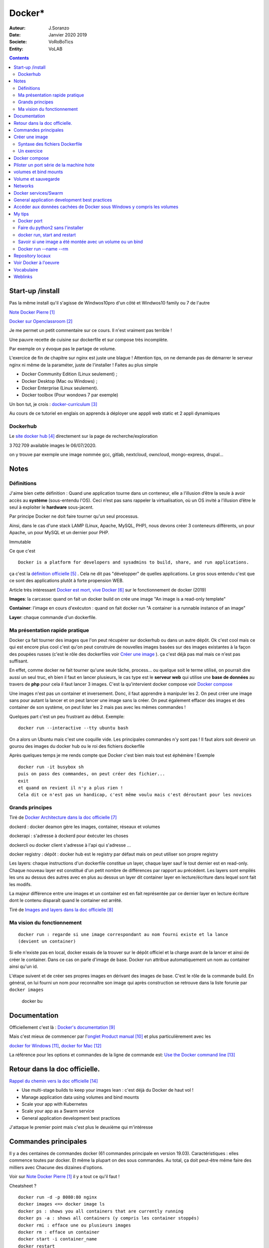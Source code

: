 ++++++++++++++++++++++++++++++++
Docker*
++++++++++++++++++++++++++++++++

:Auteur: J.Soranzo
:Date: Janvier 2020 2019
:Societe: VoRoBoTics
:Entity: VoLAB

.. contents::
    :backlinks: top

================================
Start-up /install
================================
Pas la même install qu'il s'agisse de Windwos10pro d'un côté et Windwos10 family ou 7 de l'autre

`Note Docker Pierre`_

.. _`Note Docker Pierre` : https://poltergeist42.github.io/JDM/Docker.html

`Docker sur Openclassroom`_

.. _`Docker sur Openclassroom` : https://openclassrooms.com/fr/courses/2035766-optimisez-votre-deploiement-en-creant-des-conteneurs-avec-docker/6211306-decouvrez-les-conteneurs

Je me permet un petit commentaire sur ce cours. Il n'est vraiment pas terrible !

Une pauvre recette de cuisine sur dockerfile et sur compose très incomplète.

Par exemple on y évoque pas le partage de volume.

L'exercice de fin de chapitre sur nginx est juste une blague ! Attention tips, on ne demande pas
de démarrer le serveur nginx ni même de la paraméter, juste de l'installer ! Faites au plus 
simple

- Docker Community Edition (Linux seulement) ;
- Docker Desktop (Mac ou Windows) ;
- Docker Enterprise (Linux seulement).
- Docker toolbox (Pour wondows 7 par exemple)

Un bon tut, je crois : `docker-curriculum`_

.. _`docker-curriculum` : https://docker-curriculum.com/

Au cours de ce tutoriel en englais on apprends à déployer une apppli web static et 
2 appli dynamiques

Dockerhub
====================================================================================================

Le `site docker hub`_ directement sur la page de recherche/exploration

3 702 709 available images le 06/07/2020. 

.. _`site docker hub` : https://hub.docker.com/search?q=&type=image

on y trouve par exemple une image nommée gcc, gitlab, nextcloud, owncloud, mongo-express, drupal...

================================
Notes
================================

Définitions
================================

J'aime bien cette définition :
Quand une application tourne dans un conteneur, elle a l’illusion d’être la seule à avoir accès 
au **système** (sous-entendu l'OS). Ceci n’est pas sans rappeler la virtualisation, où un OS invité
a l’illusion d’être le seul à exploiter le **hardware** sous-jacent.

Par principe Docker ne doit faire tourner qu'un seul processus.

Ainsi, dans le cas d'une stack LAMP (Linux, Apache, MySQL, PHP), nous devons créer 3 conteneurs 
différents, un pour Apache, un pour MySQL et un dernier pour PHP.


Immutable

Ce que c'est ::

    Docker is a platform for developers and sysadmins to build, share, and run applications.
    
ça c'est la `définition officielle`_ . Cela ne dit pas "développer" de quelles applications. Le gros
sous entendu c'est que ce sont des applications plutôt à forte propension WEB.

.. _`définition officielle` : https://docs.docker.com/get-started/

Article très intéressant  `Docker est mort, vive Docker`_ sur le fonctionnement de docker (2019)

.. _`Docker est mort, vive Docker` :  https://blog.engineering.publicissapient.fr/2019/12/23/docker-est-mort-vive-docker/


**Images**: la carcasse: quand on fait un docker build on crée une image "An image is a read-only template"

**Container**: l'image en cours d'exécuton : quand on fait docker run "A container is a runnable instance of an image"

**Layer**: chaque commande d'un dockerfile.


Ma présentation rapide pratique
====================================================================================================

Docker ça fait tourner des images que l'on peut récupérer sur dockerhub ou dans un autre dépôt.
Ok c'est cool mais ce qui est encore plus cool c'est qu'on peut construire de nouvelles images
basées sur des images existantes à la façon des poupées russes (c'est le rôle des 
dockerfiles voir `Créer une image`_  ). ça c'est déjà pas mal mais ce n'est pas suffisant.

En effet, comme docker ne fait tourner qu'une seule tâche, process... ou quelque soit le terme
utilisé, on pourrait dire aussi un seul truc, eh bien il faut en lancer plusieurs, le cas type est
le **serveur web** qui utilise une **base de données** au travers de **php** pour cela il faut 
lancer 3 images. C'est la qu'intervient docker compose voir `Docker compose`_

Une images n'est pas un container et inversement. Donc, il faut apprendre à manipuler les 2.
On peut créer une image sans pour autant la lancer et on peut lancer une image sans la créer.
On peut également effacer des images et des container de son système, on peut lister les 2 mais 
pas avec les mêmes commandes !

Quelques part c'est un peu frustrant au début. Exemple::

   docker run --interactive --tty ubuntu bash

On a alors un Ubuntu mais c'est une coquille vide. Les principales commandes n'y sont pas ! 
Il faut alors soit devenir un gourou des images du docker hub ou le roi des fichiers dockerfile

Après quelques temps je me rends compte que Docker c'est bien mais tout est éphémère !
Exemple ::

      docker run -it busybox sh
      puis on pass des commandes, on peut créer des fichier...
      exit
      et quand on revient il n'y a plus rien !
      Cela dit ce n'est pas un handicap, c'est même voulu mais c'est déroutant pour les novices

Grands principes
====================================================================================================

Tiré de `Docker Architecture dans la doc officielle`_

.. _`Docker Architecture dans la doc officielle` : https://docs.docker.com/get-started/overview/#docker-architecture

dockerd : docker deamon gère les images, container, réseaux et volumes

dockerapi : s'adresse à dockerd pour éxécuter les choses

dockercli ou docker client s'adresse à l'api qui s'adresse ...

docker registry : dépôt : docker hub est le registry par défaut mais on peut utiliser 
son propre registry

.. index::
    single: Docker;  layer

Les layers: chaque instructions d'un dockerfile constitue un layer, chaque layer sauf le tout
dernier est en read-only. Chaque nouveau layer est constitué d'un petit nombre de différences par 
rapport au précédent. Les layers sont empilés les uns au dessus des autres avec en plus au dessus
un layer dit container layer en lecture/écriture dans lequel sont fait les modifs.

La majeur différence entre une images et un container est en fait représentée par ce dernier layer en
lecture écriture dont le contenu disparaît quand le container est arrêté.

Tiré de `Images and layers dans la doc officielle`_

.. _`Images and layers dans la doc officielle` : https://docs.docker.com/storage/storagedriver/#images-and-layers

Ma vision du fonctionnement
====================================================================================================
::

    docker run : regarde si une image correspondant au nom fourni existe et la lance
    (devient un container)

Si elle n'existe pas en local, docker essais de la trouver sur le dépôt officiel et la charge avant
de la lancer et ainsi de créer le container. Dans ce cas on parle d'image de base. Docker run 
attribue automatiquement un nom au container ainsi qu'un id.

L'étape suivent et de créer ses propres images en dérivant des images de base. C'est le rôle de la
commande build. En général, on lui fourni un nom pour reconnaître son image qui après construction
se retrouve dans la liste forunie par ``docker images``

    docker bu

====================================================================================================
Documentation
====================================================================================================
Officiellement c'est là : `Docker's documentation`_


Mais c'est mieux de commencer par l'`onglet Product manual`_ et plus particulièrement avec les 

`docker for Windows`_, `docker for Mac`_

La référence pour les options et commandes de la ligne de commande est:
`Use the Docker command line`_

.. _`Docker's documentation` : https://docs.docker.com/

.. _`onglet Product manual` : https://docs.docker.com/install/

.. _`docker for Windows` : https://docs.docker.com/docker-for-windows/

.. _`docker for Mac` : https://docs.docker.com/docker-for-mac/

.. _`Use the Docker command line` : https://docs.docker.com/engine/reference/commandline/cli/

====================================================================================================
Retour dans la doc officielle.
====================================================================================================

`Rappel du chemin vers la doc officielle`_

.. _`Rappel du chemin vers la doc officielle` : https://docs.docker.com/develop/ 


- Use multi-stage builds to keep your images lean : c'est déjà du Docker de haut vol !
- Manage application data using volumes and bind mounts
- Scale your app with Kubernetes
- Scale your app as a Swarm service
- General application development best practices

J'attaque le premier point mais c'est plus le deuxième qui m'intéresse

====================================================================================================
Commandes principales
====================================================================================================
Il y a des centaines de commandes docker (61 commandes principale en version 19.03).
Caractéristiques : elles commence toutes par docker.
Et même la plupart on des sous commandes. Au total, ça doit peut-être même faire des milliers avec
Chacune des dizaines d'options.

Voir sur `Note Docker Pierre`_ il y a tout ce qu'il faut !

Cheatsheet ?

::

    docker run -d -p 8080:80 nginx
    docker images <=> docker image ls
    docker ps : shows you all containers that are currently running
    docker ps -a : shows all containers (y compris les container stoppés)
    docker rmi : efface une ou plusieurs images
    docker rm : efface un container
    docker start -i container_name
    docker restart
    docker build -t _nom .
    docker container prune <=> docker rm $(docker ps -a -q -f status=exited)
    docker run --interactive --tty ubuntu bash
    docker inspect container_name
    docker stop _nom
    docker volume create nomDuVolume
    docker volume ls
    docker volume inspect nomDuVolume
    docker create : comme run mais sans start
    docker network ls : liste les réseaux
    docker exec -it container_id bash : permet de passer en CLI dans un container encours

    
On ne le dira jamais assez :

.. DANGER::
    Do not use PowerShell ISE


Interactive terminals do not work in PowerShell ISE (but they do in PowerShell).
See docker/for-win/issues/223.

====================================================================================================
Créer une image
====================================================================================================
Dans un répertoire vierge créer un fichier nommer dockerfile

Lancer la commande docker build (éventuellement avec -t pour préciser un nom d'image)

Syntaxe des fichiers Dockerfile 
===========================================================

`Docker file ref`_

Les commandes dans les dockerfile ne sont pas sensibles à la casse mais par convention on les met
en majuscules pour les distinguer des arguments.

Les lignes de commentaire COMMENCE par un #

La commande pour compiler, la plus simple, est alors ::

    docker build .
    
Il est bon aussi de bien lire : `Best practices for writing Dockerfiles`_ :

Mouais, *build through stdin* ou *Understand build context* sont plus des possibilités offertes 
qu'il faut connaître à mes yeux que des best practices. En revenche ensuite, 
`se trouve de vraies best practices`_

.. _`se trouve de vraies best practices` : https://docs.docker.com/develop/develop-images/dockerfile_best-practices/#dockerfile-instructions

comme : ne pas faire apt-get upgrade

Le build ne dispense pas de faire un run ensuite

.. _`Docker file ref` : https://docs.docker.com/engine/reference/builder/

.. _`Best practices for writing Dockerfiles` :  https://docs.docker.com/develop/develop-images/dockerfile_best-practices/

Les principale commandes::

    ARG : défini une variable qui peut être redéfinie dans la ligne de commande (disparait après un FROM)
    ENV : défini une varibale qui persiste dans l'image finale
    FROM 
    RUN exécute une commande system dans un layer au dessus du layer actuel
    COPY / ADD : copie les fichiers de <src> vers image <dest path> (absolu ou relatif a WORKDIR)
    WORKDIR
    EXPOSE
    VOLUME
    CMD : 1 par Dockerfile, son interêt principal est de passer des param par defaut à ENTRYPOINT
    ENTRYPOINT : exécute un process dans le container (auquel on passer des paramètres dans la CLI)
    

    ADD vs COPY: ADD permet de spécifier un url en tant que src et de détarer.

`Différence entre ADD et COPY`_

.. _`Différence entre ADD et COPY` : https://nickjanetakis.com/blog/docker-tip-2-the-difference-between-copy-and-add-in-a-dockerile


Un exercice
====================================================================================================

un ubuntu
installer nano 
copier un fichier texte
et se retrouver dans le prompt

Solution:

.. code:: cpp

   dockerfile
    FROM ubuntu

   RUN apt-get update -yq \
   && apt-get install nano -yq

   docker build -t mybuntu
   docker run -ti mybuntu

.. index::
    single: Docker; Compose


====================================================================================================
Docker compose
====================================================================================================

Docker compose permet de lancer plusieurs images en même temps.

Dans un répertoire vide (conseillé) créer un fichier docker-compose.yml

`Compose file version 3 reference`_

.. _`Compose file version 3 reference` : https://docs.docker.com/compose/compose-file/

Pour exécuter les fichier yml la commande minimum est::

    docker-compose up

On peut aussi ajouter un `fichier pour des variables`_ . Le nom de ce fichier par défaut est .env

.. _`fichier pour des variables` : https://docs.docker.com/compose/environment-variables/

Petit trucs sur la substitution des variables denvironnement:

On peut préciser `une valeur par défaut`_ : ``${WORDPRESS_DATA_DIR:-./wordpress}:/var/www/html``

.. _`une valeur par défaut` : https://docs.docker.com/compose/compose-file/#variable-substitution 
    


====================================================================================================
Piloter un port série de la machine hote
====================================================================================================

https://www.losant.com/blog/how-to-access-serial-devices-in-docker

====================================================================================================
volumes et bind mounts
====================================================================================================
Ce sont 2 manières différentes d'avoir des données persistantes.

Les volumes sont mieux que les binds mounts::

  - Volumes are easier to back up or migrate than bind mounts.
  - You can manage volumes using Docker CLI commands or the Docker API.
  - Volumes work on both Linux and Windows containers.
  - Volumes can be more safely shared among multiple containers.
  - Volume drivers let you store volumes on remote hosts or cloud providers, to encrypt the 
    contents of volumes, or to add other functionality.
  - New volumes can have their content pre-populated by a container.

Les volumes sont indépendants de la structure du filesystem de la machine hôte. 
``When you use a bind mount, a file or directory on the host machine is mounted into a container.``

Il y a 2 syntaxes possibles --mount ou --volume (abrégeable en -v). La syntaxe --mount est plus 
simple

Les volumes sont stockés quelque part dans le système Docker mais on ne sait pas trop bien où.
Non, on pourrait préciser un répertoire dans la commande -v mais ce n'est pas claire dans la doc
C'est sous-entendu sur le site de `AJDAINI Hatim article sur les volumes`_

.. _`AJDAINI Hatim article sur les volumes` : https://devopssec.fr/article/fonctionnement-manipulation-volumes-docker

.. warning::

   Les options de syntaxe -v ou --mount peuvent aussi bien être utilisées pour monter un volume 
   que pour faire du bind mount

On peut soit créer un volume avec des commandes Docker docker volume create ou directement quand 
on lance un container avec l'option -v de la commande run

``when you use a volume, a new directory is created within Docker’s storage directory on the host 
machine, and Docker manages that directory’s contents.``

`Doc officielle sur les volumes`_ et `référence officielle des commandes docker volume`_

.. _`Doc officielle sur les volumes` : https://docs.docker.com/storage/volumes/ 

.. _`référence officielle des commandes docker volume` : https://docs.docker.com/engine/reference/commandline/volume/

.. warning::

   Fonctionne sous windows10: docker run -ti -v %cd%:/tmp mybuntu 
   (à condition d'être dans le bon répertoire)

La syntaxe powershell est différent ainsi que sous Linux 

`Syntaxe current dir sous Stackoverflow`_

.. _`Syntaxe current dir sous Stackoverflow` : https://stackoverflow.com/questions/41485217/mount-current-directory-as-a-volume-in-docker-on-windows-10

**Encore quelques informations tirées de la doc officielle sur les volumes:**

- Un volume peut être créé ou monté en read only, par plusieurs container en même temps.

- Les volumes drivers sont des plugin qui permettent de créer des volumes à l'extérieur du système
  Docker comme *vieux/sshfs plugin*

  `Doc sur les volumes drivers`_
  
  .. _`Doc sur les volumes drivers` : https://docs.docker.com/storage/volumes/#use-a-volume-driver 

====================================================================================================
Volume et sauvegarde
====================================================================================================

En parcourant la doc sur les volumes, après *start a container with volume*, je suis tombé sur :
*start a service with volumes* ! ? Qu'est-ce donc que cette histoire de service ? 
Voir `Docker services/Swarm`_

La sauvegarde :

En fait, l'idée est de monter un container avec un bind et un --volume-from un autre container nommé
et de faire un tar cvf du volume vers le bind !!

`Tout ceci expliqué dans la doc officielle`_

.. _`Tout ceci expliqué dans la doc officielle` : https://docs.docker.com/storage/volumes/#backup-a-container


Et pour la restauration, on procède de manière inverse.

====================================================================================================
Networks
====================================================================================================
`Doc officielle networking`_

.. _`Doc officielle networking` : https://docs.docker.com/network/

Tout d'abord, il faut savoir qu'il y a 5 type de driver de réseau dans Docker:


- **User-defined bridge** networks are best when you need multiple containers to communicate on 
  the same Docker host.
- **Host networks** are best when the network stack should not be isolated from the Docker host, 
  but you want other aspects of the container to be isolated.
- **Overlay networks** are best when you need containers running on different Docker hosts to 
  communicate, or when multiple applications work together using swarm services.
- **Macvlan networks** are best when you are migrating from a VM setup or need your containers 
  to look like physical hosts on your network, each with a unique MAC address.
- **Third-party network** plugins allow you to integrate Docker with specialized network stacks.

Pour mon usage, le driver par défaut semble suffisant. Les autres drivers sont surtout utile pour
des container fonctionnant sur des démon différents. Et surtout les user-define bridge apparemment.

Par défaut docker crée un bridge nommé bridge.

Il y a comme pour les volumes des commandes pour gérer les network::

   docker network ls
   docker network inspect avec un nom
   docker network create
   docker network connect et disconnect

`Doc officielle docker network bridge`_

.. _`Doc officielle docker network bridge` : https://docs.docker.com/network/bridge/

Et aussi `la référence de la ligne de commande docker network create`_

.. _`la référence de la ligne de commande docker network create` : https://docs.docker.com/engine/reference/commandline/network_create/


====================================================================================================
Docker services/Swarm
====================================================================================================
Notion de Swarm : Un Swarm est un groupe de machines exécutant le moteur Docker et faisant partie 
du même cluster. Docker swarm vous permet de lancer des commandes Docker auxquelles vous êtes 
habitué sur un cluster depuis une machine maître nommée manager/leader Swarm. Quand des machines 
rejoignent un Swarm, elles sont appelés nœuds.

`Page officielle de la documentation sur les service`_

.. _`Page officielle de la documentation sur les service` : https://docs.docker.com/engine/reference/commandline/service/


`Source ci-dessus sur devopssec.fr`_

.. _`Source ci-dessus sur devopssec.fr` : https://devopssec.fr/article/comprendre-gerer-manipuler-un-cluster-docker-swarm

====================================================================================================
General application development best practices
====================================================================================================

`Page officielle Docker development best practices`_

.. _`Page officielle Docker development best practices` : https://docs.docker.com/develop/dev-best-practices/

On this page::

    How to keep your images small
    Where and how to persist application data
    Use CI/CD for testing and deployment
    Differences in development and production environments

Il s'agit de règles de bon sens : commencer avec une image appropriée...

Un point intéressant dans la première partie *How to keep your images small* est ::

   To keep your production image lean but allow for debugging, consider using the production image as 
   the base image for the debug image. Additional testing or debugging tooling can be added on top 
   of the production image.

Dans la deuxième partie::

   Avoid storing application data in your container’s writable layer using storage drivers

Je ne savais même pas qu'on pouvait le faire !

One case where it is appropriate to use bind mounts is during development.
For production, use a volume instead,


====================================================================================================
Accéder aux données cachées de Docker sous Windows y compris les volumes
====================================================================================================

.. hint::

   If you have linux containers on a Windows 10 machine, containers are stored in 
   the MobyLinuxVM.vhdx file. You can't mount or explore that file AFAIK, but you can still list
   the containers inside that machine using this 'blue pill' trick
   blog.jongallant.com/2017/11/ssh-into-docker-vm-windows by default containers are stored 
   in the linux path /var/lib/docker in that virtual machine (you can confirm that linux path 
   from a docker info command)

Et effectivement j'ai testé::

   docker run --privileged -it -v /var/run/docker.sock:/var/run/docker.sock jongallant/ubuntu-docker-client 


On se retrouve alors dans un container (option -it) où on lance un deuxième container::

   docker run --net=host --ipc=host --uts=host --pid=host -it --security-opt=seccomp=unconfined --privileged --rm -v /:/host alpine /bin/sh

On a alors un prompt et on peut y taper chroot /host... Nouveau prompt mais d'aspect identique au 
précédent (seul un ls peut révéler qu'on a changé d'endroit).

Dans cet endroit un ls à la racine donne des choses bizarre ! Mais ce qui importe c'est ce qui
se trouve dans le dossier /var/lib/docker

La cession complète::

   docker run --privileged -it -v /var/run/docker.sock:/var/run/docker.sock jongallant/ubuntu-docker-client
   root@693563b5330f:/# ls
   bin  boot  dev  etc  home  lib  lib64  media  mnt  opt  proc  root  run  sbin  srv  sys  tmp  usr  var
   root@693563b5330f:/# docker run --net=host --ipc=host --uts=host --pid=host -it --security-opt=seccomp=unconfined --privileged --rm -v /:/host alpine /bin/sh
   / # ls
   bin    dev    etc    home   host   lib    media  mnt    opt    proc   root   run    sbin   srv    sys    tmp    usr    var
   / # chroot /host
   / # pwd
   /
   / # ls
   A  C  E  G  I  K  M  O  Q  S  U  W  Y  a  bin  d    e    f  h     host_mnt  j  l    m      mnt  o    p     q  root  s     sendtohost  sys  tmp  usr  var  x  z
   B  D  F  H  J  L  N  P  R  T  V  X  Z  b  c    dev  etc  g  home  i         k  lib  media  n    opt  proc  r  run   sbin  srv         t    u    v    w    y
   / # cd /var/lib/docker
   /var/lib/docker # ls
   builder  buildkit  containerd  containers  image  network  overlay2  plugins  runtimes  swarm  tmp  trust  volumes

====================================================================================================
My tips
====================================================================================================
Mode interractif : je suis resté blocké sur ce pb: soit un nginx lancer en mode ti avec en plus -d
Comment on inteeragit avec le container (à part par le navigateur)

Comment sait-on qu'un container a été lancé en mode ti ?




.. index::
    single: Docker; Disk image locations tips

    
Disque image locations : peut-être configurer dans la fenêtre setting de docker onglet Ressources/
advanced

.. index::
    single: Docker; File sharing tips

Partage de données entre hôte et containers::

    File sharing is required for mounting volumes in Linux containers, not for Windows containers.
    For Linux containers, you need to share the drive where the Dockerfile and volume are located. 
    Otherwise, you get file not found or cannot start service errors at runtime. 
    See Volume mounting requires shared drives for Linux containers.

Docker dashboard : gestion intéractive graphique des container/appli compose 
**en cours d'éxécution**

Docker port
====================================================================================================
Dans docker port container_name
L'affichage produit est ::

    container --> localhost:port

Alors que dans::

    docker run -p 8888:80 site

On a d'abord le port de l'hôte suivi du port de l'image !


Faire du python2 sans l'installer
====================================================================================================

::

    docker run -i -t python:2

docker run, start and restart
====================================================================================================
run créé un nouveau container avec un nouveau top layer vierge.

start permet de relancer un container arrêté sans perdre les données temporaire

restart fair un stop puis un start !

Savoir si une image a été montée avec un volume ou un bind
====================================================================================================
docker inspect container_name

Docker run --name --rm
====================================================================================================
Tout est dans le titre, on peut donner un titre à container ! ne s'abrège pas.

--rm le supprime quand on sort, très pratique pour les tests de la commande run elle-même


.. index::
    single: Docker; Samples

====================================================================================================
Repository locaux
====================================================================================================
`Deploy a registry server`_

.. _`Deploy a registry server` : https://docs.docker.com/registry/deploying/






====================================================================================================
Voir Docker à l'oeuvre
====================================================================================================
L'`exemple de prakhar1989 catnip`_ dont le fichier dockerfile est accessible sous github.

.. _`exemple de prakhar1989 catnip` : https://hub.docker.com/r/prakhar1989/catnip

`Docker sample home`_

.. _`Docker sample home` : https://docs.docker.com/samples/

================================
Vocabulaire
================================

.. index::
    pair: Docker; Stateful
    pair: Docker; Stateless

Stateful vs Stateless : se dit à propos d'une application ou d'un service et par extension cela
s'applique aux container.

`Stateless vs Stateful article sur contino.io`_

.. _`Stateless vs Stateful article sur contino.io` : https://www.contino.io/insights/stateless-vs-stateful-containers-whats-the-difference-and-why-does-it-matter

A stateless application is one that neither reads nor stores information about its state from
one time that it is run to the next. 

Une `explication sur Publicis Sapiens`_

.. _`explication sur Publicis Sapiens` : https://blog.engineering.publicissapient.fr/2007/07/24/service-stateful-vs-service-stateless/

Un moyen de stockage est nécessaire pour une application, un service stateful.


Images : 

    **Base images** are images that have no parent image, usually images with an OS like ubuntu, busybox or debian.

    **Child images** are images that build on base images and add additional functionality.

Then there are official and user images, which can be both base and child images.

    **Official images** are images that are officially maintained and supported by the folks at 
    Docker. These are typically one word long. In the list of images above, the python, ubuntu, 
    busybox and hello-world images are official images.

    **User images** are images created and shared by users like you and me. They build on base 
    images and add additional functionality. Typically, these are formatted as user/image-name.

.. index::
    single: Docker; detach mode

**detached mode** mode détaché : à compléter le 6/07/2020, en gros c'est la même chose que & 
à la fin d'un commande Linux

Swarm mode

=========
Weblinks
=========

.. target-notes::
